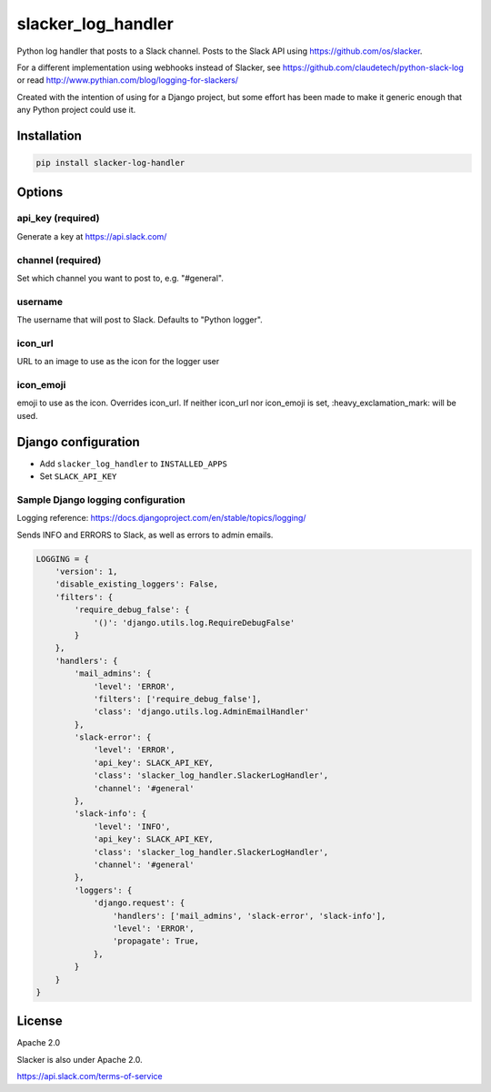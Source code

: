 slacker_log_handler
=====================

.. image:: https://img.shields.io/pypi/v/slacker_log_handler.svg?style=flat-square
    :target: https://pypi.python.org/pypi/slacker_log_handler

.. image:: https://img.shields.io/pypi/dm/slacker_log_handler.svg?style=flat-square
    :target: https://pypi.python.org/pypi/slacker_log_handler

.. image:: https://img.shields.io/pypi/wheel/slacker_log_handler.svg?style=flat-square
    :target: https://pypi.python.org/pypi/slacker_log_handler

.. image:: https://img.shields.io/pypi/format/slacker_log_handler.svg?style=flat-square
    :target: https://pypi.python.org/pypi/slacker_log_handler

.. image:: https://img.shields.io/pypi/pyversions/slacker_log_handler.svg?style=flat-square
    :target: https://pypi.python.org/pypi/slacker_log_handler

.. image:: https://img.shields.io/pypi/status/slacker_log_handler.svg?style=flat-square
    :target: https://pypi.python.org/pypi/slacker_log_handler

Python log handler that posts to a Slack channel. Posts to the Slack API
using https://github.com/os/slacker.

For a different implementation using webhooks instead of Slacker, see
https://github.com/claudetech/python-slack-log or read
http://www.pythian.com/blog/logging-for-slackers/

Created with the intention of using for a Django project, but some
effort has been made to make it generic enough that any Python project
could use it.

Installation
------------

.. code-block:: bash

    pip install slacker-log-handler

Options
-------

api_key (required)
~~~~~~~~~~~~~~~~~~~

Generate a key at https://api.slack.com/

channel (required)
~~~~~~~~~~~~~~~~~~

Set which channel you want to post to, e.g. "#general".

username
~~~~~~~~

The username that will post to Slack. Defaults to "Python logger".

icon_url
~~~~~~~~~

URL to an image to use as the icon for the logger user

icon_emoji
~~~~~~~~~~~

emoji to use as the icon. Overrides icon_url. If neither icon_url nor
icon_emoji is set, :heavy_exclamation_mark: will be used.

Django configuration
------------------------------

-  Add ``slacker_log_handler`` to ``INSTALLED_APPS``
-  Set ``SLACK_API_KEY``

Sample Django logging configuration
~~~~~~~~~~~~~~~~~~~~~~~~~~~~~~~~~~~

Logging reference: https://docs.djangoproject.com/en/stable/topics/logging/

Sends INFO and ERRORS to Slack, as well as errors to admin emails.

.. code-block:: python

    LOGGING = {
        'version': 1,
        'disable_existing_loggers': False,
        'filters': {
            'require_debug_false': {
                '()': 'django.utils.log.RequireDebugFalse'
            }
        },
        'handlers': {
            'mail_admins': {
                'level': 'ERROR',
                'filters': ['require_debug_false'],
                'class': 'django.utils.log.AdminEmailHandler'
            },
            'slack-error': {
                'level': 'ERROR',
                'api_key': SLACK_API_KEY,
                'class': 'slacker_log_handler.SlackerLogHandler',
                'channel': '#general'
            },
            'slack-info': {
                'level': 'INFO',
                'api_key': SLACK_API_KEY,
                'class': 'slacker_log_handler.SlackerLogHandler',
                'channel': '#general'
            },
            'loggers': {
                'django.request': {
                    'handlers': ['mail_admins', 'slack-error', 'slack-info'],
                    'level': 'ERROR',
                    'propagate': True,
                },
            }
        }
    }

License
-------

Apache 2.0

Slacker is also under Apache 2.0.

https://api.slack.com/terms-of-service
